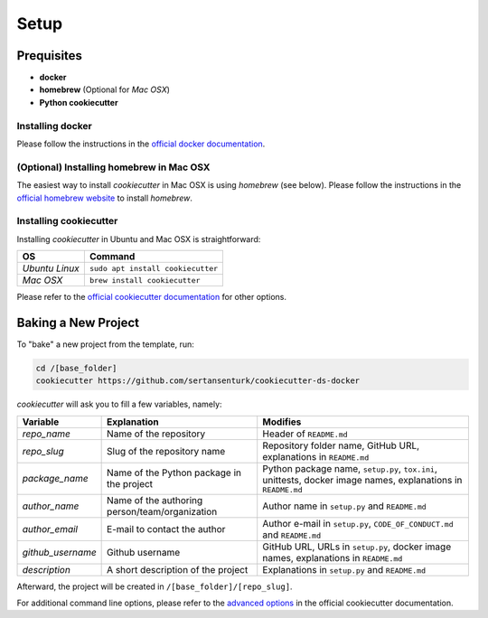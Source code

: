 Setup
==================================================

Prequisites
---------------------------------------------------

- **docker**
- **homebrew** (Optional for *Mac OSX*)
- **Python cookiecutter**

Installing docker
^^^^^^^^^^^^^^^^^^^^^^^^^^^^^^^^^^^^^^^^^^^^^^^^^^^
Please follow the instructions in the `official docker documentation <https://docs.docker.com/get-docker/>`_.

(Optional) Installing homebrew in Mac OSX 
^^^^^^^^^^^^^^^^^^^^^^^^^^^^^^^^^^^^^^^^^^^^^^^^^^^
The easiest way to install *cookiecutter* in Mac OSX is using *homebrew* (see below). Please follow the instructions in the `official homebrew website <https://brew.sh/>`_ to install `homebrew`.

Installing cookiecutter
^^^^^^^^^^^^^^^^^^^^^^^^^^^^^^^^^^^^^^^^^^^^^^^^^^^

Installing `cookiecutter` in Ubuntu and Mac OSX is straightforward:

+--------------------+-----------------------------------+
| OS                 | Command                           |
+====================+===================================+
| *Ubuntu Linux*     | ``sudo apt install cookiecutter`` |
+--------------------+-----------------------------------+
| *Mac OSX*          | ``brew install cookiecutter``     |
+--------------------+-----------------------------------+

Please refer to the `official cookiecutter documentation <https://cookiecutter.readthedocs.io/en/latest/installation.html#install-cookiecutter>`_ for other options.

Baking a New Project
---------------------------------------------------

To "bake" a new project from the template, run:

.. code:: bash

    cd /[base_folder]
    cookiecutter https://github.com/sertansenturk/cookiecutter-ds-docker

*cookiecutter* will ask you to fill a few variables, namely:

+----------------------+--------------------------------------------------+----------------------------------------------------------------------------------------------------------------+
| Variable             | Explanation                                      | Modifies                                                                                                       |
+======================+==================================================+================================================================================================================+
| *repo\_name*         | Name of the repository                           | Header of ``README.md``                                                                                        |
+----------------------+--------------------------------------------------+----------------------------------------------------------------------------------------------------------------+
| *repo\_slug*         | Slug of the repository name                      | Repository folder name, GitHub URL, explanations in ``README.md``                                              |
+----------------------+--------------------------------------------------+----------------------------------------------------------------------------------------------------------------+
| *package\_name*      | Name of the Python package in the project        | Python package name, ``setup.py``, ``tox.ini``, unittests, docker image names, explanations in ``README.md``   |
+----------------------+--------------------------------------------------+----------------------------------------------------------------------------------------------------------------+
| *author\_name*       | Name of the authoring person/team/organization   | Author name in ``setup.py`` and ``README.md``                                                                  |
+----------------------+--------------------------------------------------+----------------------------------------------------------------------------------------------------------------+
| *author\_email*      | E-mail to contact the author                     | Author e-mail in ``setup.py``, ``CODE_OF_CONDUCT.md`` and ``README.md``                                        |
+----------------------+--------------------------------------------------+----------------------------------------------------------------------------------------------------------------+
| *github\_username*   | Github username                                  | GitHub URL, URLs in ``setup.py``, docker image names, explanations in ``README.md``                            |
+----------------------+--------------------------------------------------+----------------------------------------------------------------------------------------------------------------+
| *description*        | A short description of the project               | Explanations in ``setup.py`` and ``README.md``                                                                 |
+----------------------+--------------------------------------------------+----------------------------------------------------------------------------------------------------------------+

Afterward, the project will be created in ``/[base_folder]/[repo_slug]``.

For additional command line options, please refer to the `advanced options <https://cookiecutter.readthedocs.io/en/latest/advanced/cli_options.html#command-line-options>`_ in the official cookiecutter documentation.
